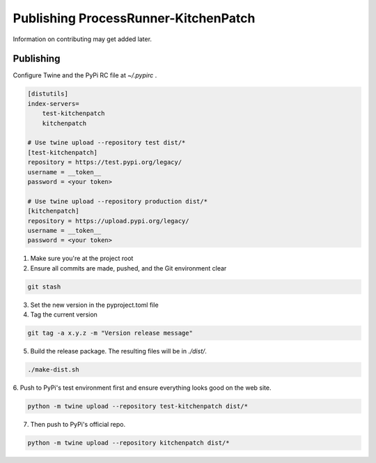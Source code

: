 Publishing ProcessRunner-KitchenPatch
========================
Information on contributing may get added later.

Publishing
----------
Configure Twine and the PyPi RC file at `~/.pypirc` .

.. code-block:: ini

    [distutils]
    index-servers=
        test-kitchenpatch
        kitchenpatch

    # Use twine upload --repository test dist/*
    [test-kitchenpatch]
    repository = https://test.pypi.org/legacy/
    username = __token__
    password = <your token>

    # Use twine upload --repository production dist/*
    [kitchenpatch]
    repository = https://upload.pypi.org/legacy/
    username = __token__
    password = <your token>

1. Make sure you're at the project root

2. Ensure all commits are made, pushed, and the Git environment clear

.. code-block:: bash

    git stash

3. Set the new version in the pyproject.toml file

4. Tag the current version

.. code-block:: bash

    git tag -a x.y.z -m "Version release message"

5. Build the release package. The resulting files will be in `./dist/`.

.. code-block:: bash

    ./make-dist.sh

6. Push to PyPi's test environment first and ensure everything looks good on
the web site.

.. code-block:: bash

    python -m twine upload --repository test-kitchenpatch dist/*

7. Then push to PyPi's official repo.

.. code-block:: bash

    python -m twine upload --repository kitchenpatch dist/*
